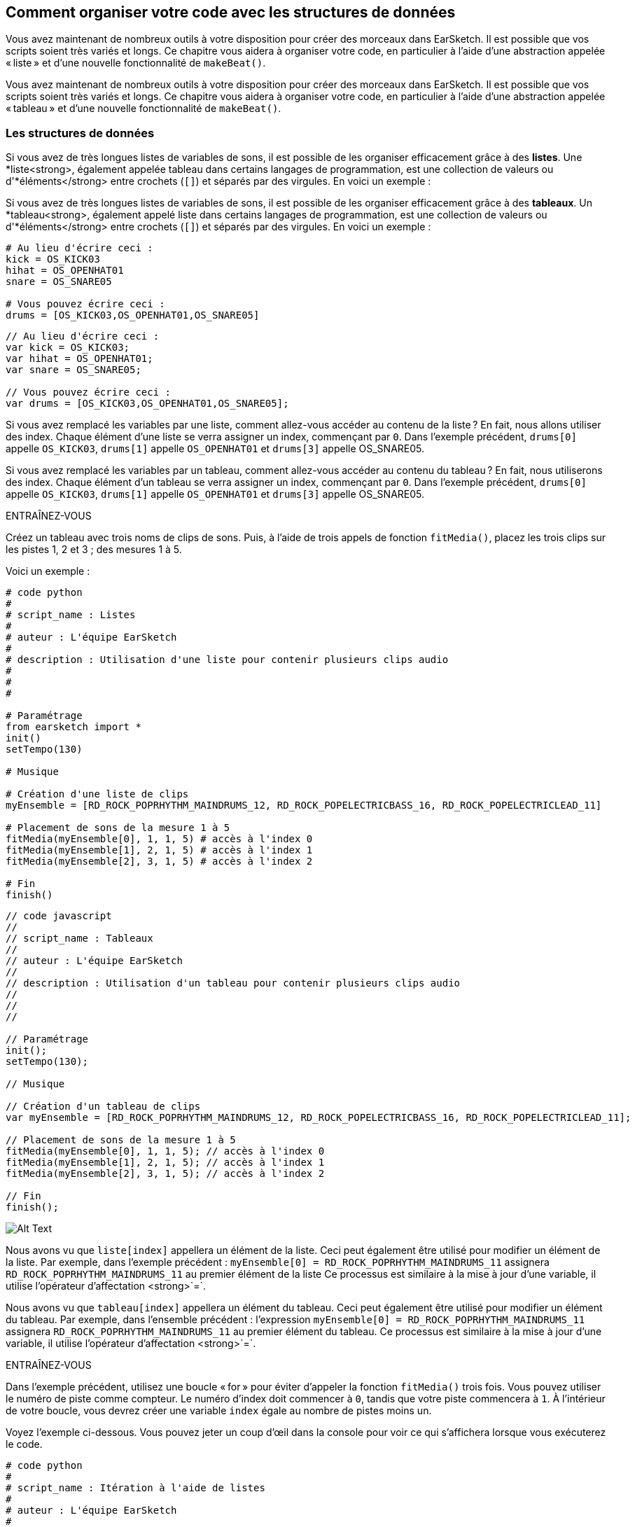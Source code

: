 [[getorganizedwithdatastructures]]
== Comment organiser votre code avec les structures de données
:nofooter:

[role="curriculum-python"]
Vous avez maintenant de nombreux outils à votre disposition pour créer des morceaux dans EarSketch. Il est possible que vos scripts soient très variés et longs. Ce chapitre vous aidera à organiser votre code, en particulier à l'aide d'une abstraction appelée « liste » et d'une nouvelle fonctionnalité de `makeBeat()`.

[role="curriculum-javascript"]
Vous avez maintenant de nombreux outils à votre disposition pour créer des morceaux dans EarSketch. Il est possible que vos scripts soient très variés et longs. Ce chapitre vous aidera à organiser votre code, en particulier à l'aide d'une abstraction appelée « tableau » et d'une nouvelle fonctionnalité de `makeBeat()`.

[[datastructures]]
=== Les structures de données

[role="curriculum-python"]
Si vous avez de très longues listes de variables de sons, il est possible de les organiser efficacement grâce à des *listes*. Une *liste<strong>, également appelée tableau dans certains langages de programmation, est une collection de valeurs ou d'*éléments</strong> entre crochets (`[]`) et séparés par des virgules. En voici un exemple :

[role="curriculum-javascript"]
Si vous avez de très longues listes de variables de sons, il est possible de les organiser efficacement grâce à des *tableaux*. Un *tableau<strong>, également appelé liste dans certains langages de programmation, est une collection de valeurs ou d'*éléments</strong> entre crochets (`[]`) et séparés par des virgules. En voici un exemple :

[role="curriculum-python"]
[source, python]
----
# Au lieu d'écrire ceci :
kick = OS_KICK03
hihat = OS_OPENHAT01
snare = OS_SNARE05

# Vous pouvez écrire ceci :
drums = [OS_KICK03,OS_OPENHAT01,OS_SNARE05]
----

[role="curriculum-javascript"]
[source, javascript]
----
// Au lieu d'écrire ceci :
var kick = OS_KICK03;
var hihat = OS_OPENHAT01;
var snare = OS_SNARE05;

// Vous pouvez écrire ceci :
var drums = [OS_KICK03,OS_OPENHAT01,OS_SNARE05];
----

[role="curriculum-python"]
Si vous avez remplacé les variables par une liste, comment allez-vous accéder au contenu de la liste ? En fait, nous allons utiliser des index. Chaque élément d'une liste se verra assigner un index, commençant par `0`. Dans l'exemple précédent, `drums[0]` appelle `OS_KICK03`, `drums[1]` appelle `OS_OPENHAT01` et `drums[3]` appelle OS_SNARE05.

[role="curriculum-javascript"]
Si vous avez remplacé les variables par un tableau, comment allez-vous accéder au contenu du tableau ? En fait, nous utiliserons des index. Chaque élément d'un tableau se verra assigner un index, commençant par `0`. Dans l'exemple précédent, `drums[0]` appelle `OS_KICK03`, `drums[1]` appelle `OS_OPENHAT01` et `drums[3]` appelle OS_SNARE05.

.ENTRAÎNEZ-VOUS
****
Créez un tableau avec trois noms de clips de sons.
Puis, à l'aide de trois appels de fonction `fitMedia()`, placez les trois clips sur les pistes 1, 2 et 3 ; des mesures 1 à 5.
****

Voici un exemple :

[role="curriculum-python"]
[source, python]
----
# code python
#
# script_name : Listes
#
# auteur : L'équipe EarSketch
#
# description : Utilisation d'une liste pour contenir plusieurs clips audio
#
#
#

# Paramétrage
from earsketch import *
init()
setTempo(130)

# Musique

# Création d'une liste de clips
myEnsemble = [RD_ROCK_POPRHYTHM_MAINDRUMS_12, RD_ROCK_POPELECTRICBASS_16, RD_ROCK_POPELECTRICLEAD_11]

# Placement de sons de la mesure 1 à 5
fitMedia(myEnsemble[0], 1, 1, 5) # accès à l'index 0
fitMedia(myEnsemble[1], 2, 1, 5) # accès à l'index 1
fitMedia(myEnsemble[2], 3, 1, 5) # accès à l'index 2

# Fin
finish()
----

[role="curriculum-javascript"]
[source, javascript]
----
// code javascript
//
// script_name : Tableaux
//
// auteur : L'équipe EarSketch
//
// description : Utilisation d'un tableau pour contenir plusieurs clips audio
//
//
//

// Paramétrage
init();
setTempo(130);

// Musique

// Création d'un tableau de clips
var myEnsemble = [RD_ROCK_POPRHYTHM_MAINDRUMS_12, RD_ROCK_POPELECTRICBASS_16, RD_ROCK_POPELECTRICLEAD_11];

// Placement de sons de la mesure 1 à 5
fitMedia(myEnsemble[0], 1, 1, 5); // accès à l'index 0
fitMedia(myEnsemble[1], 2, 1, 5); // accès à l'index 1
fitMedia(myEnsemble[2], 3, 1, 5); // accès à l'index 2

// Fin
finish();
----

[[Graphic]]
//.The EarSketch Share window for collaboration (Let Others Edit)
//[caption="Figure 21.4.2: "]
image::../media/U3/18_1_Graphics_ES.jpg[Alt Text]

[role="curriculum-python"]
Nous avons vu que `liste[index]` appellera un élément de la liste. Ceci peut également être utilisé pour modifier un élément de la liste. Par exemple, dans l'exemple précédent : `myEnsemble[0] = RD_ROCK_POPRHYTHM_MAINDRUMS_11` assignera `RD_ROCK_POPRHYTHM_MAINDRUMS_11` au premier élément de la liste Ce processus est similaire à la mise à jour d'une variable, il utilise l'opérateur d'affectation <strong>`=`.

[role="curriculum-javascript"]
Nous avons vu que `tableau[index]` appellera un élément du tableau. Ceci peut également être utilisé pour modifier un élément du tableau. Par exemple, dans l'ensemble précédent : l'expression `myEnsemble[0] = RD_ROCK_POPRHYTHM_MAINDRUMS_11` assignera `RD_ROCK_POPRHYTHM_MAINDRUMS_11` au premier élément du tableau. Ce processus est similaire à la mise à jour d'une variable, il utilise l'opérateur d'affectation <strong>`=`.

.ENTRAÎNEZ-VOUS
****
Dans l'exemple précédent, utilisez une boucle « for » pour éviter d'appeler la fonction `fitMedia()` trois fois. Vous pouvez utiliser le numéro de piste comme compteur.
Le numéro d'index doit commencer à `0`, tandis que votre piste commencera à `1`. À l'intérieur de votre boucle, vous devrez créer une variable `index` égale au nombre de pistes moins un.
****

Voyez l'exemple ci-dessous. Vous pouvez jeter un coup d'œil dans la console pour voir ce qui s'affichera lorsque vous exécuterez le code.

[role="curriculum-python"]
[source, python]
----
# code python
#
# script_name : Itération à l'aide de listes
#
# auteur : L'équipe EarSketch
#
# description : Utilisation d'une liste pour contenir plusieurs clips audio qui seront placés dans le DAW grâce à une boucle « for »


# Paramétrage
from earsketch import *
init()
setTempo(130)

# Musique

# Création d'une liste de clips
myEnsemble = [RD_ROCK_POPRHYTHM_MAINDRUMS_12, RD_ROCK_POPELECTRICBASS_16, RD_ROCK_POPELECTRICLEAD_11]

# Parcours de la liste
for track in range(1,4):
	index = track-1
	fitMedia(myEnsemble[index], track, 1, 5)
	print ("this iteration, track = " + str(track) + " and index = "+ str(index))

# Fin
finish()
----

[role="curriculum-javascript"]
[source, javascript]
----
"use strict";
// code javascript
//
// script_name : Itération à l'aide de tableaux
//
// auteur : L'équipe EarSketch
//
// description : Utilisation d'un tableau pour contenir plusieurs clips audio qui seront placés dans le DAW grâce à une boucle « for »


// Paramétrage
init();
setTempo(130);

// Musique

// Création d'un tableau de clips
var myEnsemble = [RD_ROCK_POPRHYTHM_MAINDRUMS_12, RD_ROCK_POPELECTRICBASS_16, RD_ROCK_POPELECTRICLEAD_11];

for (var track = 1; track<4; track++){
	var index = track-1;
	fitMedia(myEnsemble[index], track, 1, 5);
	println ("this iteration, track = " + track + " and index = "+ index);
}

//Fin
finish();
----

[role="curriculum-python"]
Conseil utile : la fonction len(), avec le nom de la liste comme paramètre, renvoie le nombre d'éléments de la liste. Donc `list[0]` est le premier élément de `list` et `list[len(list)-1]` est le dernier. Par exemple, si `list = ["Hello","fellow","EarSketchers"]`, `len(list)` renvoie `3`. Les index sont `0`, `1` et `2`. Le dernier index est 3-1 = 2.

[role="curriculum-javascript"]
Conseil utile : la propriété `length` (`tableau.length`) renvoie le nombre d'éléments du tableau. Donc `array[0]` est le premier élément de `tableau` et `tableau[tableau.length-1]` est le dernier. Par exemple, si `tableau = ["Hello","fellow","EarSketchers"];`, `tableau.length` renvoie `3`. Les index sont `0`, `1` et `2`. Le dernier index est 3-1 = 2.

[role="curriculum-python"]
.ENTRAÎNEZ-VOUS
****
Nous allons créer une introduction par couches dans EarSketch dans laquelle les instruments (pistes) sont ajoutés à la musique un par un au fil du temps. Par exemple, la première piste commencera à la mesure 1, puis la deuxième piste commencera à la mesure 2, etc. Cette technique est couramment utilisé pour une introduction de morceau. Voir la chanson https://www.youtube.com/watch?v=L53gjP-TtGEKanye[« Power » de Kanye West^].
À l’aide d’une liste et d’une boucle « for », créez une telle introduction de la mesure 1 à 5. Comme dans l'exemple précédent, vous pouvez utiliser `track` comme compteur, et vous devrez créer une variable `index`. De plus, vous pouvez créer une variable `measure`.
Utilisez la fonction `len()`.
****

[role="curriculum-javascript"]
.ENTRAÎNEZ-VOUS
****
Nous allons créer une introduction additive dans EarSketch dans laquelle les instruments (pistes) sont ajoutés à la musique un par un au fil du temps. Par exemple, la première piste commencera à la mesure 1, puis la deuxième piste commencera à la mesure 2, etc. Ceci est couramment utilisé pour une introduction de chanson. Voir la chanson https://www.youtube.com/watch?v=L53gjP-TtGEKanye[« Power » de Kanye West^].
À l’aide d’un tableau et d’une boucle « for », créez une telle introduction de la mesure 1 à 5. Comme dans l'exemple précédent, vous pouvez utiliser `track` comme compteur, et vous devrez créer une variable `index`. De plus, vous pouvez créer une variable `measure`.
Utilisez la propriété `length`.
****

Voici un exemple :

[role="curriculum-python"]
[source, python]
----
# code python
#
# script_name : Introduction additive
#
# auteur : L'équipe EarSketch
#
# description : Création d'une introduction additive avec itération de liste
#
#
#

#Paramétrage
from earsketch import *
init()
setTempo(120)

#Musique
introSounds = [HIPHOP_DUSTYGROOVE_003, TECHNO_LOOP_PART_006, HOUSE_SFX_WHOOSH_001, TECHNO_CLUB5THPAD_001]

for measure in range(1, len(introSounds)+1):
	# nous ajoutons 1 à len(introSounds) puisque le deuxième argument de la plage est exclusif
	index = measure - 1 # index de liste basé sur zéro
	track = measure # la piste est la même que le compteur "measure"
	fitMedia(introSounds[index], track, measure, 5)

#Fin
finish()
----

[role="curriculum-javascript"]
[source, javascript]
----
// code javascript
//
// script_name : Introduction additive
//
// auteur : L'équipe EarSketch
//
// description : Création d'une introduction additive avec une itération de tableau
//
//
//

//Paramétrage
init();
setTempo(120);

//Musique
var introSounds = [HIPHOP_DUSTYGROOVE_003, TECHNO_LOOP_PART_006, HOUSE_SFX_WHOOSH_001, TECHNO_CLUB5THPAD_001];


for (var measure = 1; measure < introSounds.length + 1; measure++) {
	// nous ajoutons 1 à introSounds.length, car nous voulons que "measure" aille jusqu'à "introSounds.length"
	var index = measure - 1; // index de tableau basé sur 0
	var track = measure; // la piste "track" est la même que le compteur "measure"
	fitMedia(introSounds[index], track, measure, 5);
}

//Fin
finish();
----

[[usingdatastructureswithmakebeat]]
=== Utiliser des structures de données avec la fonction `makeBeat()`

[role="curriculum-python"]
Nous allons voir deux façons d'utiliser les structures de données avec la fonction `makeBeat()`. Tout d'abord, voyons à quel point les chaînes de caractères et les listes sont similaires :

[role="curriculum-javascript"]
Nous allons voir deux façons d'utiliser les structures de données avec la fonction `makeBeat()`. Tout d'abord, voyons à quel point les chaînes de caractères et les tableaux sont similaires :

[role="curriculum-python"]
1. Tout comme les listes, les chaînes de caractères ont des index. Un *index* représente la position d'un caractère particulier dans une chaîne de caractère commençant par 0. Par exemple, `"Sarah"[3]` renvoie `a`.
2. Vous pouvez utiliser la fonction `len()` avec des chaînes de caractères, ce qui renvoie le nombre de caractères dans la chaîne de caractères. Le dernier caractère est à l'index `len(string)-1`.
Les index de la chaîne de caractères `"EarSketch"` sont affichés dans le tableau ci-dessous.


[cols="h,^,^,^,^,^,^,^,^,^"]
|===
|Caractère
|E
|a
|r
|S
|k
|e
|t
|c
|h

|Index
|0
|1
|2
|3
|4
|5
|6
|7
|8
|===

[role="curriculum-javascript"]
1. Tout comme les tableaux, les chaînes de caractères ont des index. Un *index* représente la position d'un caractère particulier dans une chaîne de caractère commençant par 0. Par exemple, `"Sarah"[3]` renvoie `a`.
2. Vous pouvez utiliser la propriété `.length` avec des chaînes de caractères, ce qui renvoie le nombre de caractères dans la chaîne de caractères. Le dernier caractère est à l'index `string.length-1`.
Les index de la chaîne `"EarSketch"` sont affichés dans le tableau ci-dessous.

[cols="h,^,^,^,^,^,^,^,^,^"]
|===
|Caractère
|E
|a
|r
|S
|k
|e
|t
|c
|h

|Index
|0
|1
|2
|3
|4
|5
|6
|7
|8
|===



[role="curriculum-python"]
3. Vous pouvez concaténer des listes comme vous le faites avec des chaînes de caractères. Utilisez l'opérateur de concaténation (`+`) et la syntaxe sera `newList = listA + listB`. 

[role="curriculum-javascript"]
3. Vous pouvez concaténer des tableaux comme vous le faites avec des chaînes de caractères. Nous utiliserons la *méthode* `concat`. En fait, une méthode est similaire à une fonction, car elle possède des parenthèses qui contiennent des paramètres. Pour l'utiliser, vous devez la placer après le nom de votre tableau avec un point : la syntaxe est `newArray = arrayA.concat(arrayB)`. C'est ce qu'on appelle la *notation par points*.

[role="curriculum-python"]
4. Vous pouvez obtenir une *sous-chaîne*, également connue sous le nom de tranche d'une chaîne de caractères plus grande. Cela permet de découper un beat, une technique populaire dans la musique électronique et le remixage. Sa syntaxe est `newString = oldString[startIndex: endIndex]`. La sous-chaîne inclut le caractère à `startIndex`, mais pas le caractère à `endIndex`. Par exemple, `"Sarah"[1:4]` renverra `"ara"`. Vous pouvez faire la même chose avec des listes : `newList = oldList[startIndex: endIndex]`.

[role="curriculum-javascript"]
4. Vous pouvez obtenir une *sous-chaîne*, également connue sous le nom de tranche d'une chaîne de caractères plus grande. Cela permet de découper un beat, une technique populaire dans la musique électronique et le remixage. Sa syntaxe est `newString = oldString.substring(startIndex, endIndex)`. La sous-chaîne inclut le caractère à `startIndex`, mais pas le caractère à `endIndex`. Par exemple, `"Sarah.substring(1,4)"` renverra `"ara"`. Vous pouvez faire la même chose avec des tableaux, en utilisant la méthode `slice()` : `newList = oldList.slice(startIndex, endIndex)`. Notez que `concat()`, `substring()` et `slice()` sont des méthodes et utilisent toutes la notation par points.

[role="curriculum-python"]
.ENTRAÎNEZ-VOUS
****
Dans un nouveau script :

. Créez quatre variables : deux chaînes de caractères (`stringA` et `stringB`) et deux listes de clips de sons (`soundsA` et `soundsB`).
. Affichez le deuxième caractère de chaque chaîne de caractères.
. Affichez le dernier élément de vos listes.
. Créez et affichez `stringC`, la concaténation de `stringA` et `stringB`.
. Créez et affichez `soundsC`, la concaténation de vos `soundsA`, `soundsB` puis  `soundsA`.
. Créez et affichez `stringD`, la tranche de `stringC` comprenant du deuxième caractère au cinquième caractère.
. Créez et affichez `soundsD`, la tranche de `stringC` comprenant du troisième caractère aux dernier élément.
****

[role="curriculum-javascript"]
.ENTRAÎNEZ-VOUS
****
Dans un nouveau script :

. Créez quatre variables : deux chaînes de caractères (`stringA` et `stringB`) et deux tableaux de clips de sons (`soundsA` et `soundsB`).
. Affichez le deuxième caractère de chaque chaîne de caractères.
. Affichez le dernier élément de vos tableaux.
. Créez et affichez `stringC`, la concaténation de `stringA` et `stringB`.
. Créez et affichez `soundsC`, la concaténation de vos `soundsA`, `soundsB` puis `soundsA`.
. Créez et affichez `stringD`, la tranche de `stringC` comprenant du deuxième caractère au cinquième caractère.
. Créez et affichez `soundsD`, la tranche de `stringC` comprenant le troisième caractère jusqu'aux derniers éléments.
****

Voici un exemple de solution :

[role="curriculum-python"]
[source, python]
----
# code python
#
# script_name : Opérations de chaînes de caractères et de listes
#
# auteur : L'équipe EarSketch
#
# description : Ce qui peut être réalisé avec des listes et des chaînes de caractères
#
#

#Paramétrage
from earsketch import *
init()
setTempo(120)

# Création de chaînes de caractères et listes de beats
stringA = "0+++----0+++--0+"
stringB = "0-0-0-0-----0-0-"
soundsA = [RD_FUTURE_DUBSTEP_MAINBEAT_1,RD_FUTURE_DUBSTEP_BASSWOBBLE_2,RD_POP_SFX_NOISERHYTHM_1]
soundsB = [YG_GOSPEL_GUITAR_2,YG_GOSPEL_ORGAN_2]

# Affichage du deuxième caractère de chaque chaîne de caractères.
print(stringA[1])
print(stringB[1])

# Affichage du dernier élément de vos listes.
print(soundsA[len(soundsA)-1])
print(soundsB[len(soundsB)-1])

# Création et affichage de stringC, la concaténation de stringA et stringB.
stringC = stringA + stringB
print(stringC)

# Création et affichage de soundsC, la concaténation de vos soundsA, soundsB et soundsA à nouveau.
soundsC = soundsA + soundsB + soundsA
print(soundsC)

# Création et affichage de stringD, la tranche de stringC comprise entre le deuxième et le cinquième caractère.
stringD = stringC[1:5]
print(stringD)

# Création et affichage de soundsD, la tranche de stringC comprise entre le troisième et les derniers éléments.
soundsD = soundsC[2:len(soundsC)]
print(soundsD)

#Fin
finish()
----

[role="curriculum-javascript"]
[source, javascript]
----
"use strict";

// code javascript
//
// script_name : Opérations de chaînes de caractères et de tableaux
//
// auteur : L'équipe EarSketch
//
// description : Ce qui peut être réalisé avec des tableaux et des chaînes de caractères
//
//
// Paramétrage
init()
setTempo(120)

// Création des chaînes de caractères et des tableaux de mes beats
var stringA = "0+++----0+++--0+";
var stringB = "0-0-0-0-----0-0-";
var soundsA = [RD_FUTURE_DUBSTEP_MAINBEAT_1,RD_FUTURE_DUBSTEP_BASSWOBBLE_2,RD_POP_SFX_NOISERHYTHM_1];
var soundsB = [YG_GOSPEL_GUITAR_2,YG_GOSPEL_ORGAN_2];

// Affichage du deuxième caractère de chaque chaîne de caractères.
println(stringA[1]);
println(stringB[1]);

// Affichage du dernier élément de vos tableaux.
println(soundsA[soundsA.length-1]);
println(soundsB[soundsB.length-1]);

// Création et affichage de stringC, la concatenation de stringA et de stringB.
var stringC = stringA + stringB
println(stringC);

// Création et affichage de soundsC, la concaténation de vos soundsA, soundsB et soundsA à nouveau.
var soundsC = (soundsA.concat(soundsB)).concat(soundsA)
println(soundsC);

// Création et affichage de stringD, la tranche de stringC comprise entre le deuxième et le cinquième caractère.
var stringD = stringC.substring(1,5)
println(stringD);

// Création et affichage de soundsD, la tranche de stringC comprise entre le troisième et les derniers éléments.
var soundsD = soundsC.slice(2,soundsC.lenght)
println(soundsD);

// Fin
finish();
----

Voyez ci-dessous un exemple de la façon dont vous pouvez utiliser les opérations de chaîne de caractères avec la fonction `makeBeat()` :

[role="curriculum-python curriculum-mp4"]
[[video13py]]
video::./videoMedia/013-03-Substrings-PY.mp4[]

[role="curriculum-javascript curriculum-mp4"]
[[video13js]]
video::./videoMedia/013-03-Substrings-JS.mp4[]

[role="curriculum-python"]
[source, python]
----
# code python
#
# script_name : Opérations de chaînes de caractères
#
# auteur : L'équipe EarSketch
#
# description : Prolonger une chaîne de caractères de beat pour en obtenir une plus longue.
#
#

#Paramétrage
from earsketch import *
init()
setTempo(120)

#Musique
initialBeat = "0+0+00-00+++-0++"
drumInstr = RD_UK_HOUSE_MAINBEAT_10

def expander(beatString):
  newBeat = ""
  for i in range(0, len(beatString)):
    beatSlice = beatString[0:i]
    newBeat = newBeat + beatSlice
  # renvoie la nouvelle chaîne de caractères pour qu'elle puisse être utilisée à l'extérieur de la fonction
  return newBeat

finalBeat = expander(initialBeat)
print finalBeat

#makeBeat(drumInstr, 1, 1, initialBeat) # chaîne de caractères de beat initiale
makeBeat(drumInstr, 1, 1, finalBeat)

#Fin
finish()
----

[role="curriculum-javascript"]
[source, javascript]
----
// code javascript
//
// script_name : Opérations de chaînes de caractères
//
// auteur : L'équipe EarSketch
//
// description : Prolonger une chaîne de caractères de beat pour en obtenir une plus longue.
//
//
//

//Paramétrage
init();
setTempo(120);

//Musique
var initialBeat = "0+0+00-00+++-0++";
var drumInstr = RD_UK_HOUSE_MAINBEAT_10;

function expander(beatString){
  var newBeat = "";
  for (var i = 0; i < beatString.length; i = i + 1){
    beatSlice = beatString.substring(0, i);
    newBeat = newBeat + beatSlice;
  }
  // renvoie la nouvelle chaîne de caractères pour qu'elle puisse être utilisée à l'extérieur de la fonction
  return newBeat;
}

var finalBeat = expander(initialBeat);
println(finalBeat);

//makeBeat(drumInstr, 1, 1, initialBeat); // chaîne de caractères de beat initiale
makeBeat(drumInstr, 1, 1, finalBeat);

//Fin
finish();
----

[role="curriculum-python"]
Enfin, `makeBeat()` vous permet de gérer plusieurs clips de sons à la fois. Cela vous permet de placer tous les sons percussifs sur une seule piste à l'aide d'une seule ligne `makeBeat()`. Au lieu de mettre votre fichier son comme premier argument, vous utiliserez une liste de fichiers sons. Dans votre chaîne de caractères de beat, au lieu d'utiliser seulement des `0` pour jouer un son, vous pouvez utiliser des chiffres entre `0` et `9`. Ces chiffres renvoient à un index dans votre liste de sons. Examinez l'exemple « avant et après» ci-dessous, avec le rythme « boot cat boot cat ».

[role="curriculum-javascript"]
Enfin, `makeBeat()` vous permet de gérer plusieurs clips de sons à la fois. Cela vous permet de placer tous les sons percussifs sur une seule piste à l'aide d'une seule ligne `makeBeat()`. Au lieu de mettre votre fichier son comme premier argument, vous utiliserez un tableau de fichiers sons. Dans votre chaîne de caractères de beat, au lieu d'utiliser seulement des `0` pour jouer un son, vous pouvez utiliser des chiffres entre `0` et `9`. Ces chiffres renvoient à un index dans votre tableau de sons. Examinez l'exemple « avant et après» ci-dessous, avec le rythme « boot cat boot cat ».

[role="curriculum-python"]
[source, python]
----
# code python
#
# script_name : Création d'un enchaînement de rythmes percussifs
#
# auteur : L'équipe EarSketch
#
# description : Utilisation de listes avec la fonction makeBeat()
#

# Paramétrage
from earsketch import *
init()
setTempo(100)

# Avant, nous avions une piste pour chaque son (mesure 1) :
kick = OS_KICK05
snare = OS_SNARE01
kickBeat = "0+++----0+++----"
snareBeat = "----0+++----0+++"
makeBeat(kick,1,1,kickBeat)
makeBeat(snare,2,1,snareBeat)

# Maintenant, nous allons les combiner (mesure 3) :
drums = [OS_KICK05, OS_SNARE01]
beat = "0+++1+++0+++1+++"
makeBeat(drums,1,3,beat)

# Fin
finish()

----

[role="curriculum-javascript"]
[source, javascript]
----
// code javascript
//
// script_name : Création d'un enchaînement de rythmes percussifs
//
// auteur : L'équipe EarSketch
//
// description : Utilisation de tableaux avec la fonction makeBeat()
//
//
//

//Paramétrage
init();
setTempo(100);

//Musique
// Avant, nous avions une piste pour chaque son (mesure 1) :
var kick = OS_KICK05;
var snare = OS_SNARE01;
var kickBeat = "0+++----0+++----";
var snareBeat = "----0+++----0+++";
makeBeat(kick,1,1,kickBeat);
makeBeat(snare,2,1,snareBeat);

// Maintenant, nous allons les combiner (mesure 3) :
var drums = [OS_KICK05, OS_SNARE01];
var beat = "0+++1+++0+++1+++";
makeBeat(drums,1,3,beat);

//Fin
finish();
----

.ENTRAÎNEZ-VOUS
****
Copiez l'exemple de code dans le chapitre 3.4 pour les rythmes (beats) par genre. Modifiez le code de manière à avoir juste une ligne de fonction `makeBeat()` pour chaque genre. Parfois, le charleston joue en même temps que la grosse caisse ou la caisse claire ; dans ce cas, vous pouvez avoir une ligne `makeBeat()` juste pour le charleston.
****

Voici la solution :

[role="curriculum-python"]
[source,python]
----
# Créez des rythmes de divers genres

# Paramétrage
from earsketch import *
setTempo(110)

# Clips de sons
drums = [OS_KICK05, OS_SNARE01, OS_CLOSEDHAT01]

# Beat de rock sur la mesure 1
makeBeat(drums, 1, 1, "0+++1+++0+++1+++")
makeBeat(drums, 2, 1, "2+2+2+2+2+2+2+2+")

# Beat de hip-hop sur la mesure 3
makeBeat(drums, 1, 3, "0+++1++1+10+1+++")
makeBeat(drums, 2, 3, "2+2+2+2+2+2+2+2+")

# Beat de jazz sur la mesure 5
makeBeat(drums, 2, 5, "2++2+22++2+22++2")

# Beat de dembow (latin, caribéen) sur la mesure 7
makeBeat(drums, 1, 7, "0++10+1+0++10+1+")
----

[role="curriculum-javascript"]
[source,javascript]
----
// Créez des rythmes de divers genres

// Paramétrage
setTempo(110);

// Clips de sons
var drums = [OS_KICK05, OS_SNARE01, OS_CLOSEDHAT01];

// Beat de rock sur la mesure 1
makeBeat(drums, 1, 1, "0+++1+++0+++1+++");
makeBeat(drums, 2, 1, "2+2+2+2+2+2+2+2+");

// Beat de hip-hop sur la mesure 3
makeBeat(drums, 1, 3, "0+++1++1+10+1+++");
makeBeat(drums, 2, 3, "2+2+2+2+2+2+2+2+");

// Beat de jazz sur la mesure 5
makeBeat(drums, 2, 5, "2++2+22++2+22++2");

// Beat de dembow (latin, caribéen) sur la mesure 7
makeBeat(drums, 1, 7, "0++10+1+0++10+1+");
----

.ENTRAÎNEZ-VOUS
****
À l'aide de ce que vous avez appris dans ce chapitre, créez les rythmes de votre choix avec la fonction `makeBeat()`. Vous pouvez vous référer à la vidéo du chapitre 3.4 pour des beats par genre. Rappelez-vous que vous pouvez exécuter votre code, écoutez votre création et la modifier jusqu'à ce que vous en soyez satisfait.e.
****

[[evaluatingcorrectness]]
=== Évaluer la qualité et la justesse du code

Félicitations ! Vous avez maintenant acquis des compétences musicales et de codage qui vous permettent d'être créatif.ve avec EarSketch ! Il y a un dernier point que nous aimerions aborder avec vous : veiller à ce que votre code soit aussi fluide et ordonné que possible. Voici quelques éléments que vous pouvez vérifier :

[role="curriculum-python"]
* *La concision* implique un code bref qui réalise efficacement son objectif. Voici quelques questions à vous poser qui vous aideront à rendre votre code plus concis :
** Ai-je copié/collé plusieurs appels de fonctions dans une ligne ? (si c'est le cas, vous pouvez rendre le tout plus concis à l'aide d'une boucle !)
** Ai-je réutilisé des blocs de code ? (si c'est le cas, mettez-les dans une fonction !)
** Y a-t-il des constantes de sons ou des expressions mathématiques que j'utilise à plusieurs reprises dans mon code ? (si c'est le cas, affectez-les à des variables ! Le recours à une liste/ un tableau peut également être utile.)
* *La clarté* se rapporte à la manière dont le code communique sa fonction et l'intention du programmeur. Si vos collègues ne comprennent pas votre code, c'est qu'il manque probablement de clarté. Voici quelques questions à vous poser qui vous aideront à rendre votre code plus clair :
** Ai-je inscrit tous les commentaires d'introduction dans mon script incluant le titre de mon script, l'auteur et la description ? 
** Les noms de mes variables et fonctions sont-ils descriptifs ? (dans le cas contraire, renommez-les)
** Ai-je utilisé des commentaires pour expliquer chaque bloc de code et toutes les lignes de code pouvant prêter à confusion ?
** Ai-je utilisé des structures informatiques comme des fonctions et des boucles personnalisées pour organiser mon code ?
** Est-ce que la structure de mon script reflète la structure de ma chanson ? Cela facilite la lecture.

[role="curriculum-javascript"]
* *La concision* implique un code bref qui réalise efficacement son objectif. Voici quelques questions à vous poser qui vous aideront à rendre votre code plus concis :
** Ai-je copié/collé plusieurs appels de fonctions dans une ligne ? (si c'est le cas, vous pouvez rendre le tout plus concis à l'aide d'une boucle !)
** Ai-je réutilisé des blocs de code ? (si c'est le cas, mettez-les dans une fonction !)
** Y a-t-il des constantes de sons ou des expressions mathématiques que j'utilise à plusieurs reprises dans mon code ? (si c'est le cas, affectez-les à des variables ! Le recours à un tableau peut également être utile.)
* *La clarté* se rapporte à la manière dont le code communique sa fonction ainsi que l'intention du programmeur. Si vos collègues ne comprennent pas votre code, c'est qu'il manque probablement de clarté. Voici quelques questions à vous poser qui vous aideront à rendre votre code plus clair :
** Ai-je inscrit tous les commentaires d'introduction dans mon script incluant le titre de mon script, l'auteur et la description ? 
** Les noms de mes variables et fonctions sont-ils descriptifs ? (dans le cas contraire, renommez-les)
** Ai-je utilisé des commentaires pour expliquer chaque bloc de code et toutes les lignes de code pouvant prêter à confusion ?
** Ai-je utilisé des structures informatiques comme des fonctions et des boucles personnalisées pour organiser mon code ?
** Est-ce que la structure de mon script reflète la structure de ma chanson ? Cela facilite la lecture.

Le *feedback par les pairs* est courant en programmation et vous aide à améliorer votre code et votre musique grâce aux commentaires des autres. Les commentaires doivent être *constructifs*, autrement dit, ils doivent permettre à un pair de s'améliorer, plutôt que de le.a rabaisser. Lors de la rétroaction :

* *Soyez spécifique* : Faites référence à des blocs et des lignes de code spécifiques ainsi qu'à des mesures et des pistes de musique spécifiques.
* *Soyez descriptif* : Expliquez votre raisonnement de manière détaillée ainsi que le processus que vous suivriez pour améliorer le script.
* *Soyez sensible à la vision et aux objectifs musicaux de votre collègue* : Vos goûts musicaux ne devraient pas être pris en compte lorsque vous évaluez la musique de votre collègue.
* *Soyez positif* : en plus d'indiquer ce qui a besoin d'être amélioré, signalez les blocs de code et les passages musicaux qui sont réussis.
* *Ne faites pas de comparaisons* : Traitez le code de vos collègues comme le leur, et non comme une compétition avec votre propre code ou celui d'autes collègues.

De même, lorsque vous recevez des commentaires :

* *Soyez spécifique* : Indiquez les blocs ou les lignes de code ainsi que les pistes ou les mesures de musique qui vous causent problème. Cela permettra à vos collègues de vous fournir des commentaires qui vous seront davantage utiles.
* *Soyez attentif* : Attendez que votre collègue ait fini de parler avant de répondre. Soyez attentif aux informations que votre collègue vous transmet. Commentez votre code en fonction de ses commentaires. Ceux-ci vous seront utiles lors de la révision de votre code.
* *Posez des questions* : Posez des questions sur les éléments de logique dont vous n'êtes pas sûr.e, les problèmes, les bogues, la cohérence musicale ou tout élément relatif à la justesse.

[role="curriculum-python"]
.ENTRAÎNEZ-VOUS
****
Créez une chanson complète et faites-la évaluer par votre voisin.e pour l'améliorer. Voici quelques idées pour vous aider à démarrer :

* Il est toujours recommandé de penser à un thème pour votre chanson et à une structure avant de commencer. Votre structure peut être aussi simple que la forme ABA. 
* Commencez à sélectionner des sons et à tester des choses. Créez des variables de sons et de chaînes de caractères de beats et utilisez des appels aux fonctions `fitMedia()` et `makeBeat()`. Vous pouvez aussi charger vos propres sons.
* Lorsque c'est pertinent, créez des boucles « for » et des fonctions personnalisées.
* Ajoutez quelques effets avec la fonction `setEffect()`. Vous pourriez ajouter, par exemple, un fondu d'ouverture, un fondu de fermeture, un délai, une réverbération, etc.
* Vous pouvez utiliser une instruction conditionnelle pour mixer votre chanson (adapter le volume de chaque piste).
* Vous pouvez demander une entrée d'utilisateur.rice pour modifier quelque chose dans votre chanson.
* Si nécessaire, placez quelques éléments dans une liste.
****

[role="curriculum-javascript"]
.ENTRAÎNEZ-VOUS
****
Créez une chanson complète et faites-la évaluer par votre voisin.e pour l'améliorer. Voici quelques idées pour vous aider à démarrer :

* Il est toujours recommandé de penser à un thème pour votre chanson et à une structure avant de commencer. Votre structure peut être aussi simple que la forme ABA. 
* Commencez à sélectionner des sons et à tester des choses. Créez des variables de sons et de chaînes de caractères de beats et utilisez des appels aux fonctions `fitMedia()` et `makeBeat()`. Vous pouvez aussi charger vos propres sons.
* Lorsque c'est pertinent, créez des boucles « for » et des fonctions personnalisées.
* Ajoutez quelques effets avec la fonction `setEffect()`. Vous pourriez ajouter, par exemple, un fondu d'ouverture, un fondu de fermeture, un délai, une réverbération, etc.
* Vous pouvez utiliser une instruction conditionnelle pour mixer votre chanson (adapter le volume de chaque piste).
* Vous pouvez demander une entrée d'utilisateur.rice pour modifier quelque chose dans votre chanson.
* Si nécessaire, placez quelques éléments dans un tableau.
****

[[conclusion]]
=== Conclusion

Nous sommes ravis que vous ayez pu participer à l'aventure EarSketch ! Nous espérons que vous avez apprécié votre expérience et que vous avez appris beaucoup de choses avec cet outil :) Il y a bien plus à découvrir dans les chapitres facultatifs !

////
Thank you video
////


[[chapter9summary]]
=== Résumé du chapitre 9

[role="curriculum-python"]
* Une *liste* ou « list » est un ensemble de valeurs combinées en une seule entité, un moyen efficace de stocker des données. Aussi, il est possible de stocker n'importe quel type de données dans une liste.
* Tout comme pour les chaînes de caractère, les éléments d'une liste sont affectés à un index. Les index de liste commencent à 0.
* Les éléments d'une liste sont accessibles par la notation entre crochets `myList[1]`. Les caractères dans une chaîne peuvent être accédés de la même manière : `myString[1]`.
* La fonction `len()` renvoie le nombre d'éléments dans une liste ou le nombre de caractères dans une chaîne avec la syntaxe `len(list)`.
* Les listes peuvent être concaténées et découpées en utilisant les *opérations de liste*, un ensemble d'outils pour modifier une liste.
* La syntaxe pour créer un sous-ensemble de liste à partir d'une liste existante plus grande est `newList = oldList[startIndex: endIndex]`.
* Les listes peuvent être combinées en utilisant l'opérateur de concaténation, `+`, comme dans l'exemple : `newList = listA + listB`.
* `makeBeat()` permet de composer des rythmes à partir de plusieurs clips à la fois à l'aide d'une chaîne de caractères de beat (rythme) qui fait référence à différents index de liste. Aussi, `makeBeat()` peut accéder aux clips dans les index 0 à 9, à condition qu'ils soient stockés dans le même tableau.
* L'échange de commentaires constructifs avec d'autres personnes est une forme de *feedback par les pairs*. Cela offre la possibilité d’apprendre des autres.


[role="curriculum-javascript"]
* Un *tableau* ou « array » est un ensemble de valeurs combinées en une seule entité, un moyen efficace de stocker des données. Aussi, il est possible de stocker n'importe quel type de données dans un tableau.
* Tout comme pour les chaînes de caractère, les éléments d'un tableau sont affectés à un index. Les index de tableau commencent à 0.
* Les éléments d'un tableau sont accessibles par la notation entre crochets `myArray[1]`. Les caractères dans une chaîne peuvent être accédés de la même manière : `myString[1]`.
* La propriété `length` renvoie le nombre d'éléments dans un tableau ou le nombre de caractères dans une chaîne avec la syntaxe `array.length` ou `string.length`.
* Les tableaux peuvent être concaténés et découpés en utilisant des *opérations de tableau*, soit un ensemble d'outils pour modifier un tableau.
* La syntaxe pour découper un tableau à partir d'un tableau existant plus grand est `newArray = oldArray.slice(startIndex, endIndex)`.
* La syntaxe pour découper une sous-chaîne d'une chaîne de caractères plus grande est `newString = oldString.substring(startIndex, endIndex)`.
* Les tableaux peuvent être concaténés en utilisant la méthode de concaténation `concat()`, comme dans l'exemple : `newArray = arrayA.concat(arrayB)`.
* `makeBeat()` permet de composer des rythmes à partir de plusieurs clips à la fois à l'aide d'une chaîne de caractères de beat (rythme) qui fait référence à différents index de tableau. Aussi, `makeBeat()` peut accéder aux clips dans les index 0 à 9, à condition qu'ils soient stockés dans le même tableau.
* L'échange de commentaires constructifs avec d'autres personnes est une forme de *feedback par les pairs*. Cela offre la possibilité d’apprendre des autres.


[[chapter-questions]]
=== Questions

[question]
--
Parmi les opérations suivantes, laquelle est utilisée pour combiner des listes ou des tableaux ?
[answers]
* La concaténation
* Le découpage
* La combinaison
* L'addition
--

[role="curriculum-python"]
[question]
--
Quel est le numéro d'index du premier élément d'une liste en Python ?
[answers]
* `0`
* `1`
* `2`
* `-1`
--

[role="curriculum-python"]
[question]
--
Qu'est-ce que l'expression `len(myList)` renvoie ?
[answers]
* Le nombre d'éléments dans `myList`
* Les types de données de `myList`
* Les éléments dans `myList`
* La longueur de `myList`
--

[role="curriculum-python"]
[question]
--
Quelle est la syntaxe pour concaténer deux listes (`listA` et `listB`) ?
[answers]
* `listA + listB`
* `listA ++ listB`
* `listA and listB`
* `listB + listA`
--

[role="curriculum-python"]
[question]
--
Comment pouvez-vous obtenir une liste à partir de oldList sans le premier et le dernier élément ?
[answers]
* `oldList[1:len(oldList)-1]`
* `oldList[1:len(oldList)]`
* `oldList[0:len(oldList)]`
* `oldList[2:len(oldList-1)]`
--

[role="curriculum-javascript"]
[question]
--
Quel est le numéro d'index du premier élément d'un tableau en Javascript ?
[answers]
* `0`
* `1`
* `2`
* `-1`
--

[role="curriculum-javascript"]
[question]
--
Qu'est-ce que l'expression `myArray.length` renvoie ?
[answers]
* Le nombre d'éléments dans `myArray`
* Les types de données de `myArray`
* Les éléments dans `myArray`
* La longueur de `myArray`
--

[role="curriculum-javascript"]
[question]
--
Quelle est la syntaxe pour concaténer deux tableaux (`arrayA` and `arrayB`) ?
[answers]
* `arrayA.concat(arrayB)`
* `arrayA.concatenate(arrayB)`
* `arrayB.concat(arrayA)`
* `arrayB.concatenate(arrayB)`
--

[role="curriculum-javascript"]
[question]
--
Comment pouvez-vous obtenir un tableau à partir de oldArray sans le premier et le dernier élément ?
[answers]
* `oldArray.slice(1,oldArray.length-1]`
* `oldArray.slice(1,oldArray.length)`
* `oldArray.slice(0,oldArray.length)`
* `oldArray.slice(2:oldArray.length-1)`
--
